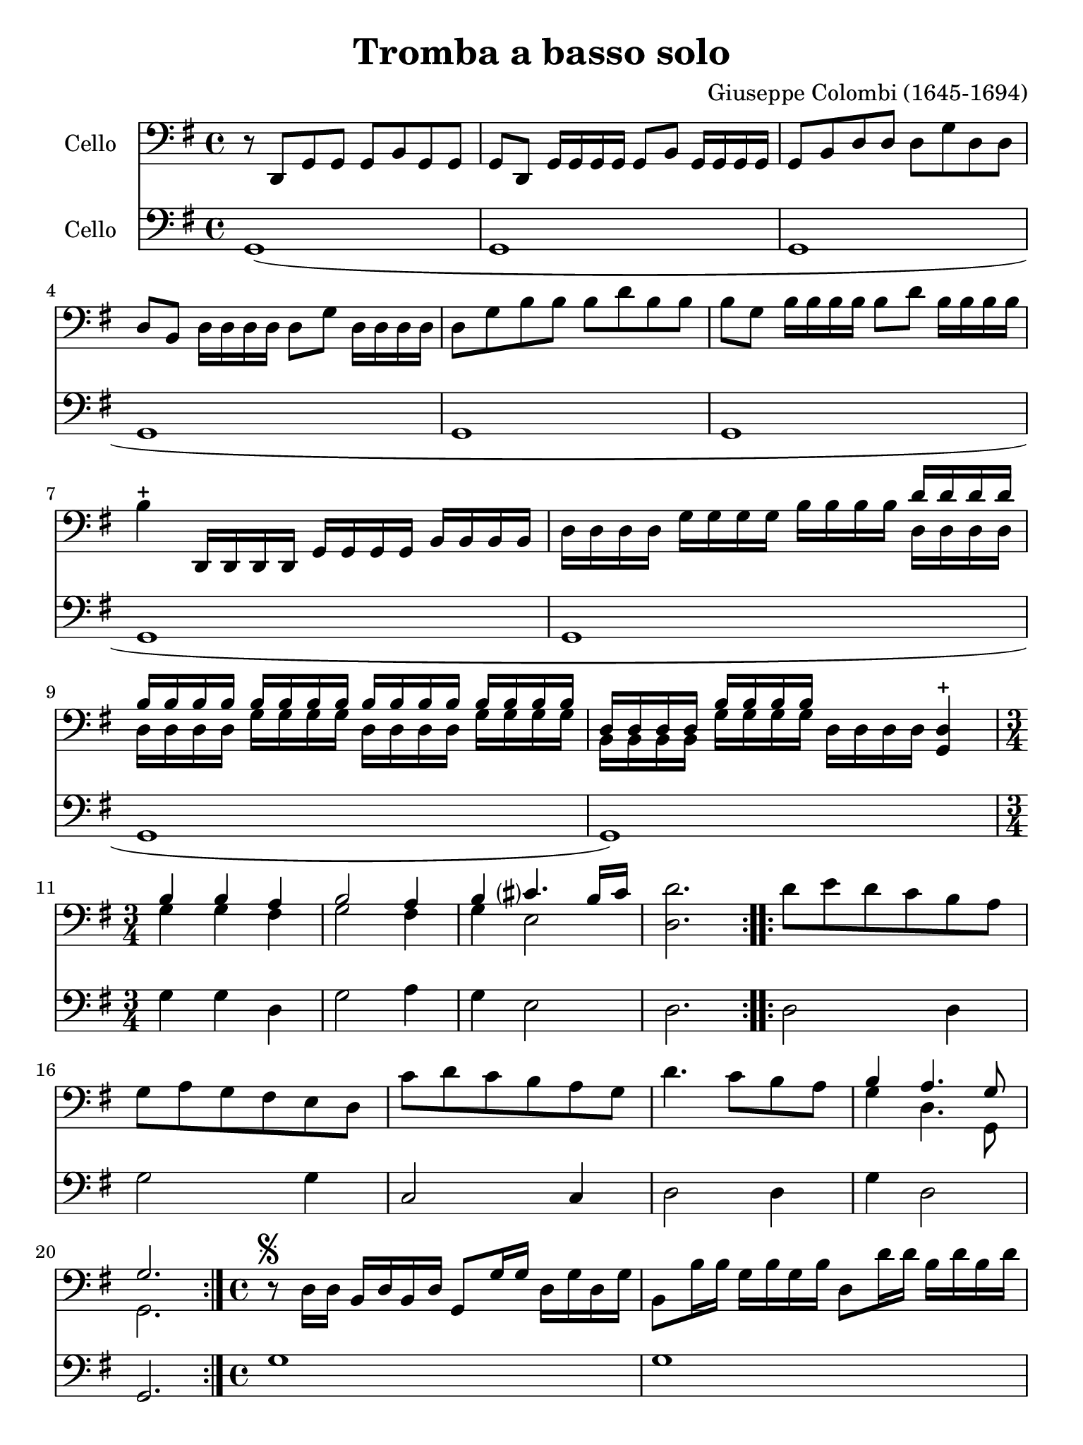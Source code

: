 #(set-global-staff-size 21)

\version "2.18.2"

\header {
  title    = "Tromba a basso solo"
  composer = "Giuseppe Colombi (1645-1694)"
  tagline  = "" %"Transposition de fa majeur"
}

\language "italiano"

% iPad Pro 12.9

\paper {
  paper-width  = 195\mm
  paper-height = 260\mm
}

\score {
  <<
    \new Staff
    \with {instrumentName = #"Cello "}
    {
      \override Hairpin.to-barline = ##f
      \time 4/4
      \key sol \major
      \clef "bass"
      \repeat volta 2 {
        r8 re,8 sol,8 sol,8 sol,8 si,8 sol,8 sol,8                        % 1
        sol,8 re,8 sol,16 sol,16 sol,16 sol,16 sol,8 si,8
        sol,16 sol,16 sol,16 sol,16                                       % 2
        sol,8 si,8 re8 re8 re8 sol8 re8 re8                               % 3
        re8 si,8 re16 re16 re16 re16 re8 sol8 re16 re16 re16 re16         % 4
        re8 sol8 si8 si8 si8 re'8 si8 si8                                 % 5
        si8 sol8 si16 si16 si16 si16 si8 re'8 si16 si16 si16 si16         % 6
        si4-+ re,16 re,16 re,16 re,16 sol,16 sol,16 sol,16 sol,16
        si,16 si,16 si,16 si,16                                           % 7
        re16 re16 re16 re16 sol16 sol16 sol16 sol16
        si16 si16 si16 si16
        <<{re'16 re'16 re'16 re'16}\\
          {re16 re16 re16 re16}>>                                         % 8
        <<{si16 si16 si16 si16}\\
          {re16 re16 re16 re16}>>
        <<{si16 si16 si16 si16}\\
          {sol16 sol16 sol16 sol16}>>
        <<{si16 si16 si16 si16}\\
          {re16 re16 re16 re16}>>
        <<{si16 si16 si16 si16}\\
          {sol16 sol16 sol16 sol16}>>                                     % 9
        <<{re16 re16 re16 re16}\\
          {si,16 si,16 si,16 si,16}>>
        <<{si16 si16 si16 si16}\\
          {sol16 sol16 sol16 sol16}>>
        re16 re16 re16 re16
        <<re4-+ sol,4>>                                                   % 10
        \time 3/4
        <<{si4 si4 la4}\\
          {sol4 sol4 fad4}>>                                              % 11
        <<{si2 la4}\\
          {sol2 fad4}>>                                                   % 12
        <<{si4 dod'?4. si16 dod'16}\\
          {sol4 mi2}>>                                                    % 13
        <<re'2. re2.>>                                                    % 14
      }
      \repeat volta 2 {
        re'8 mi'8 re'8 do'8 si8 la8                                       % 15
        sol8 la8 sol8 fad8 mi8 re8                                        % 16
        do'8 re'8 do'8 si8 la8 sol8                                       % 17
        re'4. do'8 si8 la8                                                % 18
        <<{si4 la4. sol8}\\
          {sol4 re4. sol,8}>>                                             % 19
        <<{sol2.}\\ {sol,2.}>>                                            % 20
      }
%      \repeat volta 2 {

      \time 4/4
      r8^\markup{\musicglyph #"scripts.segno"}
      re16 re16 si,16 re16 si,16 re16 sol,8 sol16 sol16
        re16 sol16 re16 sol16                                             % 21
        si,8 si16 si16 sol16 si16 sol16 si16 re8 re'16 re'16
        si16 re'16 si16 re'16                                             % 22
        sol8 re'16 mi'16 fad'16 mi'16 fad'16 re'16
        sol'16 re16 mi16 fad16 sol16 la16 si16 do'16                      % 23
        re'8 re'8 re'8 re'8 re'16(mi'16) re'16(do'16)
        si16(do'16) re'16(si16)                                           % 24
        do'16(re'16) do'16(si16) la16(si16) do'16(la16)
        si16(do'16) si16(la16) sol16(la16) si16(sol16)                    % 25
        la16(si16) la16(sol16) fad16(sol16) la16(fad16)
        re'16(mi'16) re'16(do'16) si16(do'16) re'16(si16)                 % 26
        do'16(re'16) do'16(si16) la16(si16) do'16(la16)
        si16(do'16) si16(la16) sol16(la16) si16(sol16)                    % 27
        la16(si16) la16(sol16) fad16(sol16) la16(fad16)
        sol16(re16) mi16(fad16) sol16(re16) si,16(re16)                   % 28
        sol,4. re8 sol8 sol8 la8 sol16 la16                               % 29
        <<{si4 la8 si16 la16 si8}\\
          {sol4 fad4 sol8 la16 si16}>> la8.-+ sol16                       % 30
%        \time 3/8
      <<{la4.}\\
        {fad4._\markup{\italic D.S.}}>>                                   % 31
 %     }
%      \repeat volta 2 {
%        \time 5/8
        re'8^\markup{\musicglyph #"scripts.segno"}
        <<{la8 si8 do'8 si16 la16}\\
          {fad8 sol8 mi4}>>                                               % 32
        \time 4/4
        si8 la16 si16
        <<{si4}\\
          {sol8 sol16 la16}>> si8 si8 la8 sol8                            % 33
        re'16 la16 fad16 la16 re8 re'8
        <<{la8 si8 do'8 si16 la16}\\
          {fad4 mi4}>>                                                    % 34
        <<{si8 si16 do'16 re'8 do'16 si16 la8 si8 la8. re16}\\
          {sol4 re4 fad8 sol8 re8. sol,16}>>                              % 35
        <<{re8 si16 do'16 re'8 do'16 si16 la8 si8 la8. re16}\\
          {sol,4 re4 fad8 sol8 re8. sol,16}>>                             % 36
%       \time 3/8
\cadenzaOn
      <<{re4.}\\
        {sol,4._\markup{\italic D.S.}}>>                                  % 37
 \cadenzaOff
      \bar "|"

%      }
      %      \repeat volta 2 {

        \time 4/4
        r16 re,16 sol,16 re,16 sol,16 re,16 sol,16 re,16
        sol,16 sol,16 si,16 sol,16 si,16 sol,16 si,16 sol,16              % 38
        re16 si,16 re16 si,16 re16 si,16 re16 si,16
        sol16 re16 sol16 re16 sol16 re16 sol16 re16                       % 39
        si16 sol16 si16 sol16 si16 sol16 si16 sol16
        re'16 si16 re'16 si16 re'16 si16 re'16 si16                       % 40
%      }
    }

    \new Staff
    \with {instrumentName = #"Cello "}
    {
      \override Hairpin.to-barline = ##f
      \time 4/4
      \key sol \major
      \clef "bass"
      \repeat volta 2{
        sol,1(                                                            % 1
        sol,1                                                             % 2
        sol,1                                                             % 3
        sol,1                                                             % 4
        sol,1                                                             % 5
        sol,1                                                             % 6
        sol,1                                                             % 7
        sol,1                                                             % 8
        sol,1                                                             % 9
        sol,1)                                                            % 10
        sol4 sol4 re4                                                     % 11
        sol2 la4                                                          % 12
        sol4 mi2                                                          % 13
        re2.                                                              % 14
      }
      \repeat volta 2 {
        re2 re4                                                           % 15
        sol2 sol4                                                         % 16
        do2 do4                                                           % 17
        re2 re4                                                           % 18
        sol4 re2                                                          % 19
        sol,2.                                                            % 20
      }
%      \repeat volta 2 {
%        \time 4/4
        sol1                                                              % 21
        sol1                                                              % 22
        sol1                                                              % 23
        sol1                                                              % 24
        sol1                                                              % 25
        sol1                                                              % 26
        sol1                                                              % 27
        sol1                                                              % 28
        sol4. sol8 sol4 fad4                                              % 29
        sol4 re4 sol4 sol,4                                               % 30
%        \time 3/8
        re4.                                                              % 31
%      }
%      \repeat volta 2 {
%        \time 5/8
        re8 re4 mi8 fad8                                                  % 32
%        \time 4/4
        sol4 mi8 fad8 sol4 sol,4                                          % 33
        re2 fad4 mi8 fad8                                                 % 34
        sol4 re4 re8 sol8 re4                                             % 35
        sol,8 sol8 re4 re8 sol8 re4                                       % 36
                                %        \time 3/8
      \cadenzaOn
      sol,4.
      \cadenzaOff
      \bar "|"
                               % 37
%      }
%      \repeat volta 2 {
        \time 4/4
        sol1                                                              % 38
        sol,1                                                             % 39
        sol1                                                              % 40
%      }
    }
  >>
}
